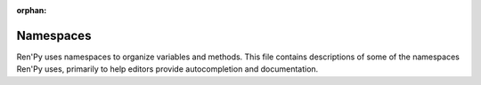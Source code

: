 :orphan:

Namespaces
==========

Ren'Py uses namespaces to organize variables and methods. This file contains descriptions of some of the
namespaces Ren'Py uses, primarily to help editors provide autocompletion and documentation.

.. var:: achievement

    A namespace that contains functions that grant and manage :doc:`achievements <achievement>`. This also contains much of
    the Steamworks integration.

.. var:: bubble:

    A namespace that contains variables that control the display of :doc:`dialogue bubbles <bubble>`.

.. var:: build:

    A namespace that contains variables that control the :doc:`build process <build>`.

.. var:: config:

    A namespace that contains variables that control the :doc:`configuration <config>` of Ren'Py. These variables should
    be set at init time (in ``init python`` blocks or with the ``define``) and should not be changed once the game
    has started.

.. var:: define:

    The define namespace contains functions that define new variables, such as families of transitions.

.. var:: director:

    The director namespace contains functions that control the :doc:`interactive director <director>`, which
    lets you insert images and music into the game interactively.

.. var:: gui

    The gui namespace contains functions that control the :doc:`default GUI system <gui>`. These variables only matter
    if you are using the default GUI system, and may not be used if you've replaced it. Define statements that
    affect the gui namespace are re-run when the translaton changes.

.. var:: iap

    The iap namespace contains functions that control the :doc:`in-app purchase system <iap>`.

.. var:: im

    **Note: Most functions in the im namespace are deprecated.**

    The im namespace contains image manipulators, which load or manipulate images on the CPU. Most functions here
    can be accomplished on the GPU using :class:`Transform`.

.. var:: layeredimage

    :doc:`Layered images <layeredimage>` are a way to combine multiple images into a single image, using attributes
    and conditions to control which images are shown. The layeredimage namespace contains classes that allow you
    to create and manipulate layered images from Python, the equivalent of the ``layeredimage`` statement.

.. var:: persistent

    The persistent namespace contains :doc:`persistent` data. Fields on this object start as None, and retain
    their values between runs of the game, even when not loading a save slot.

    The values of fields on the persistent object should be of Python-supplied types, like booleans, numbers,
    strings, lists, tuples, dicts, and sets. Classes you define should not be assigned to the persistent object.

.. var:: preferences

    The :doc:`preferences` namespace contains variables that contain preferences. While these can be read and set,
    the most common use is with the ``default`` statement, using syntax like::

        default preferences.fullscreen = True

.. var:: preferences.volume

    The :doc:`preferences` namespace contains variables that set the default volumes for each mixer. These should
    be set using the ``default`` statement, like::

        default preferences.volume.music = 0.5

.. var:: renpy

    The renpy namespace contains function and classes that are part of the Ren'Py engine itself. These can be the
    equivalent of Ren'Py language statements, or can introduce functionality that does not merit a dedicated statement.

.. var:: renpy.audio.filter

    The renpy.audio.filter namespace contains classes and functions that create :doc:`audio filters <audio_filters>`.

.. var:: renpy.music

    The renpy.audio.music namespace contains functions that control the :doc:`audio system <audio>`. These functions
    work with the music channel by default.

.. var:: renpy.sound

    The renpy.audio.sound namespace contains functions that control the :doc:`audio system <audio>`. These functions
    work with the sound channel by default. Most functions are documented under their renpy.music equivalents.

.. var:: style

    The style namespace contains styles and functions that manipulate styles. Styles are used to control the appearance
    of text, images, and other elements in Ren'Py. Using the ``style`` statement is preferred to using the style
    namespace directly.

.. var:: ui

    **Note: Most functions in the ui namespace are deprecated.**

    The ui namespace contains older functions and classes used to display user interface elements. With the the exception
    of ui.adjustment, ui.interact, ui.callsinnewcontext, and ui.invokesinnewcontext, these functions are
    obsolete.

.. var:: updater

    The updater namespace contains functions, classes, and variables that control the :doc:`HTTP/HTTPS <updater>`.
